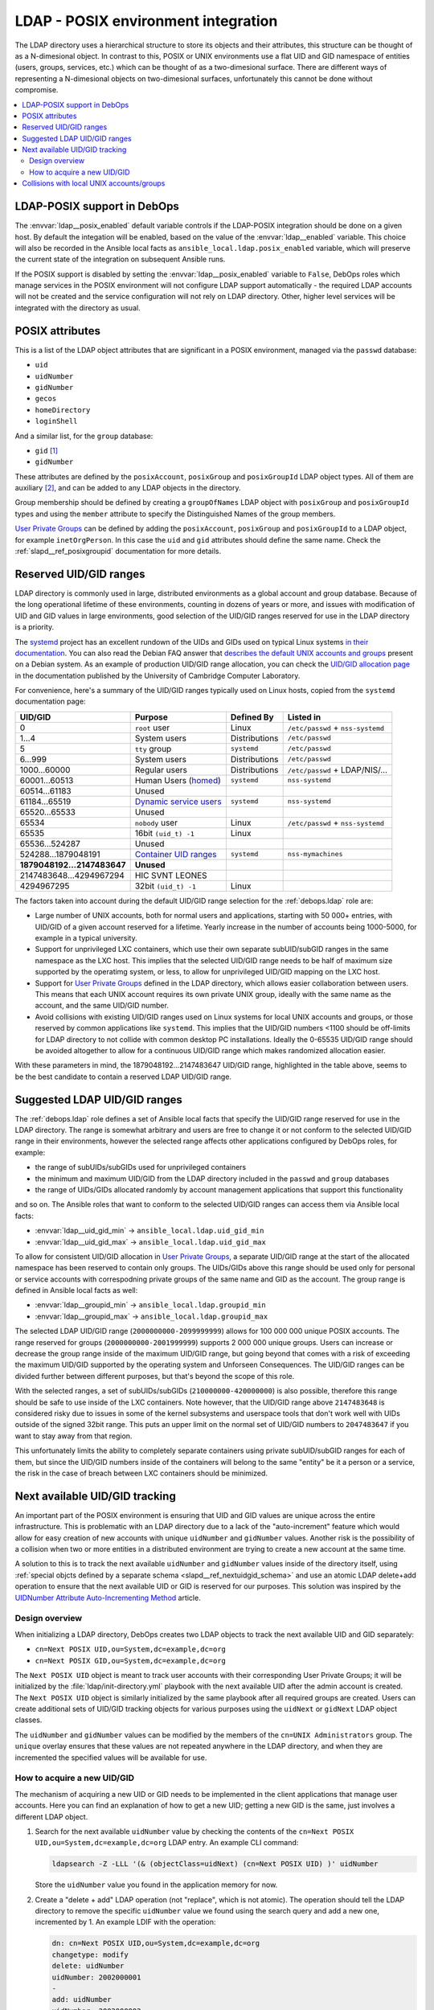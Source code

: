 .. _ldap__ref_posix:

LDAP - POSIX environment integration
====================================

The LDAP directory uses a hierarchical structure to store its objects and their
attributes, this structure can be thought of as a N-dimesional object. In
contrast to this, POSIX or UNIX environments use a flat UID and GID namespace
of entities (users, groups, services, etc.) which can be thought of as
a two-dimesional surface.  There are different ways of representing
a N-dimesional objects on two-dimesional surfaces, unfortunately this cannot be
done without compromise.

.. contents::
   :local:

LDAP-POSIX support in DebOps
----------------------------

The :envvar:`ldap__posix_enabled` default variable controls if the LDAP-POSIX
integration should be done on a given host. By default the integation will be
enabled, based on the value of the :envvar:`ldap__enabled` variable. This
choice will also be recorded in the Ansible local facts as
``ansible_local.ldap.posix_enabled`` variable, which will preserve the current
state of the integration on subsequent Ansible runs.

If the POSIX support is disabled by setting the :envvar:`ldap__posix_enabled`
variable to ``False``, DebOps roles which manage services in the POSIX
environment will not configure LDAP support automatically - the required LDAP
accounts will not be created and the service configuration will not rely on
LDAP directory. Other, higher level services will be integrated with the
directory as usual.

POSIX attributes
----------------

This is a list of the LDAP object attributes that are significant in a POSIX
environment, managed via the ``passwd`` database:

- ``uid``
- ``uidNumber``
- ``gidNumber``
- ``gecos``
- ``homeDirectory``
- ``loginShell``

And a similar list, for the ``group`` database:

- ``gid`` [#f1]_
- ``gidNumber``

These attributes are defined by the ``posixAccount``, ``posixGroup`` and
``posixGroupId`` LDAP object types. All of them are auxiliary [#f2]_, and can
be added to any LDAP objects in the directory.

Group membership should be defined by creating a ``groupOfNames`` LDAP object
with ``posixGroup`` and ``posixGroupId`` types and using the ``member``
attribute to specify the Distinguished Names of the group members.

`User Private Groups`__ can be defined by adding the ``posixAccount``,
``posixGroup`` and ``posixGroupId`` to a LDAP object, for example
``inetOrgPerson``. In this case the ``uid`` and ``gid`` attributes should
define the same name. Check the :ref:`slapd__ref_posixgroupid` documentation
for more details.

.. __: https://wiki.debian.org/UserPrivateGroups


Reserved UID/GID ranges
-----------------------

LDAP directory is commonly used in large, distributed environments as a global
account and group database. Because of the long operational lifetime of these
environments, counting in dozens of years or more, and issues with modification
of UID and GID values in large environments, good selection of the UID/GID
ranges reserved for use in the LDAP directory is a priority.

The `systemd`__ project has an excellent rundown of the UIDs and GIDs used on
typical Linux systems `in their documentation`__. You can also read the Debian
FAQ answer that `describes the default UNIX accounts and groups`__ present on a
Debian system. As an example of production UID/GID range allocation, you can
check the `UID/GID allocation page`__ in the documentation published by the
University of Cambridge Computer Laboratory.

.. __: https://www.freedesktop.org/wiki/Software/systemd/
.. __: https://systemd.io/UIDS-GIDS.html
.. __: https://www.debian.org/doc/manuals/securing-debian-howto/ch12.en.html#s-faq-os-users
.. __: https://wiki.cam.ac.uk/cl-sys-admin/UID/GID_allocation

For convenience, here's a summary of the UID/GID ranges typically used on Linux
hosts, copied from the ``systemd`` documentation page:

========================= ========================= =============== ==================================
                UID/GID   Purpose                   Defined By      Listed in
========================= ========================= =============== ==================================
                      0   ``root`` user             Linux           ``/etc/passwd`` + ``nss-systemd``
------------------------- ------------------------- --------------- ----------------------------------
                    1…4   System users              Distributions   ``/etc/passwd``
------------------------- ------------------------- --------------- ----------------------------------
                      5   ``tty`` group             ``systemd``     ``/etc/passwd``
------------------------- ------------------------- --------------- ----------------------------------
                  6…999   System users              Distributions   ``/etc/passwd``
------------------------- ------------------------- --------------- ----------------------------------
             1000…60000   Regular users             Distributions   ``/etc/passwd`` + LDAP/NIS/…
------------------------- ------------------------- --------------- ----------------------------------
            60001…60513   Human Users (`homed`__)   ``systemd``     ``nss-systemd``
------------------------- ------------------------- --------------- ----------------------------------
            60514…61183   Unused
------------------------- ------------------------- --------------- ----------------------------------
            61184…65519   `Dynamic service users`__ ``systemd``     ``nss-systemd``
------------------------- ------------------------- --------------- ----------------------------------
            65520…65533   Unused
------------------------- ------------------------- --------------- ----------------------------------
                  65534   ``nobody`` user           Linux           ``/etc/passwd`` + ``nss-systemd``
------------------------- ------------------------- --------------- ----------------------------------
                  65535   16bit ``(uid_t) -1``      Linux
------------------------- ------------------------- --------------- ----------------------------------
           65536…524287   Unused
------------------------- ------------------------- --------------- ----------------------------------
      524288…1879048191   `Container UID ranges`__  ``systemd``     ``nss-mymachines``
------------------------- ------------------------- --------------- ----------------------------------
**1879048192…2147483647** **Unused**
------------------------- ------------------------- --------------- ----------------------------------
  2147483648…4294967294   HIC SVNT LEONES
------------------------- ------------------------- --------------- ----------------------------------
             4294967295   32bit ``(uid_t) -1``      Linux
========================= ========================= =============== ==================================

.. __: https://www.freedesktop.org/software/systemd/man/systemd-homed.service.html
.. __: http://0pointer.net/blog/dynamic-users-with-systemd.html
.. __: https://manpages.debian.org/unstable/libnss-mymachines/nss-mymachines.8.en.html

The factors taken into account during the default UID/GID range selection for
the :ref:`debops.ldap` role are:

- Large number of UNIX accounts, both for normal users and applications,
  starting with 50 000+ entries, with UID/GID of a given account reserved for
  a lifetime. Yearly increase in the number of accounts being 1000-5000, for
  example in a typical university.

- Support for unprivileged LXC containers, which use their own separate
  subUID/subGID ranges in the same namespace as the LXC host. This implies that
  the selected UID/GID range needs to be half of maximum size supported by the
  operatimg system, or less, to allow for unprivileged UID/GID mapping on the
  LXC host.

- Support for `User Private Groups`__ defined in the LDAP directory, which
  allows easier collaboration between users. This means that each UNIX account
  requires its own private UNIX group, ideally with the same name as the
  account, and the same UID/GID number.

  .. __: https://wiki.debian.org/UserPrivateGroups

- Avoid collisions with existing UID/GID ranges used on Linux systems for local
  UNIX accounts and groups, or those reserved by common applications like
  ``systemd``. This implies that the UID/GID numbers <1100 should be off-limits
  for LDAP directory to not collide with common desktop PC installations.
  Ideally the 0-65535 UID/GID range should be avoided altogether to allow for
  a continuous UID/GID range which makes randomized allocation easier.

With these parameters in mind, the 1879048192…2147483647 UID/GID range,
highlighted in the table above, seems to be the best candidate to contain
a reserved LDAP UID/GID range.

Suggested LDAP UID/GID ranges
-----------------------------

The :ref:`debops.ldap` role defines a set of Ansible local facts that specify
the UID/GID range reserved for use in the LDAP directory. The range is somewhat
arbitrary and users are free to change it or not conform to the selected
UID/GID range in their environments, however the selected range affects other
applications configured by DebOps roles, for example:

- the range of subUIDs/subGIDs used for unprivileged containers
- the minimum and maximum UID/GID from the LDAP directory included in the
  ``passwd`` and ``group`` databases
- the range of UIDs/GIDs allocated randomly by account management applications
  that support this functionality

and so on. The Ansible roles that want to conform to the selected UID/GID
ranges can access them via Ansible local facts:

- :envvar:`ldap__uid_gid_min` -> ``ansible_local.ldap.uid_gid_min``
- :envvar:`ldap__uid_gid_max` -> ``ansible_local.ldap.uid_gid_max``

To allow for consistent UID/GID allocation in `User Private Groups`__,
a separate UID/GID range at the start of the allocated namespace has been
reserved to contain only groups. The UIDs/GIDs above this range should be used
only for personal or service accounts with correspodning private groups of the
same name and GID as the account. The group range is defined in Ansible local
facts as well:

- :envvar:`ldap__groupid_min` -> ``ansible_local.ldap.groupid_min``
- :envvar:`ldap__groupid_max` -> ``ansible_local.ldap.groupid_max``

.. __: https://wiki.debian.org/UserPrivateGroups

The selected LDAP UID/GID range (``2000000000-2099999999``) allows for 100 000
000 unique POSIX accounts. The range reserved for groups
(``2000000000-2001999999``) supports 2 000 000 unique groups. Users can
increase or decrease the group range inside of the maximum UID/GID range, but
going beyond that comes with a risk of exceeding the maximum UID/GID supported
by the operating system and Unforseen Consequences. The UID/GID ranges can be
divided further between different purposes, but that's beyond the scope of this
role.

With the selected ranges, a set of subUIDs/subGIDs (``210000000-420000000``) is
also possible, therefore this range should be safe to use inside of the LXC
containers. Note however, that the UID/GID range above ``2147483648`` is
considered risky due to issues in some of the kernel subsystems and userspace
tools that don't work well with UIDs outside of the signed 32bit range. This
puts an upper limit on the normal set of UID/GID numbers to ``2047483647`` if
you want to stay away from that region.

This unfortunately limits the ability to completely separate containers using
private subUID/subGID ranges for each of them, but since the UID/GID numbers
inside of the containers will belong to the same "entity" be it a person or
a service, the risk in the case of breach between LXC containers should be
minimized.


.. _ldap__ref_next_uid_gid:

Next available UID/GID tracking
-------------------------------

An important part of the POSIX environment is ensuring that UID and GID values
are unique across the entire infrastructure. This is problematic with an LDAP
directory due to a lack of the "auto-increment" feature which would allow for
easy creation of new accounts with unique ``uidNumber`` and ``gidNumber``
values. Another risk is the possibility of a collision when two or more
entities in a distributed environment are trying to create a new account at the
same time.

A solution to this is to track the next available ``uidNumber`` and
``gidNumber`` values inside of the directory itself, using :ref:`special objcts
defined by a separate schema <slapd__ref_nextuidgid_schema>` and use an atomic
LDAP delete+add operation to ensure that the next available UID or GID is
reserved for our purposes. This solution was inspired by the `UIDNumber
Attribute Auto-Incrementing Method`__ article.

.. __: https://www.rexconsulting.net/ldap-protocol-uidnumber.html/

Design overview
~~~~~~~~~~~~~~~

When initializing a LDAP directory, DebOps creates two LDAP objects to track
the next available UID and GID separately:

- ``cn=Next POSIX UID,ou=System,dc=example,dc=org``
- ``cn=Next POSIX GID,ou=System,dc=example,dc=org``

The ``Next POSIX UID`` object is meant to track user accounts with their
corresponding User Private Groups; it will be initialized by the
:file:`ldap/init-directory.yml` playbook with the next available UID after the
admin account is created. The ``Next POSIX UID`` object is similarly
initialized by the same playbook after all required groups are created. Users
can create additional sets of UID/GID tracking objects for various purposes
using the ``uidNext`` or ``gidNext`` LDAP object classes.

The ``uidNumber`` and ``gidNumber`` values can be modified by the members of
the ``cn=UNIX Administrators`` group. The ``unique`` overlay ensures that these
values are not repeated anywhere in the LDAP directory, and when they are
incremented the specified values will be available for use.

How to acquire a new UID/GID
~~~~~~~~~~~~~~~~~~~~~~~~~~~~

The mechanism of acquiring a new UID or GID needs to be implemented in the
client applications that manage user accounts. Here you can find an explanation
of how to get a new UID; getting a new GID is the same, just involves
a different LDAP object.

1. Search for the next available ``uidNumber`` value by checking the contents
   of the ``cn=Next POSIX UID,ou=System,dc=example,dc=org`` LDAP entry. An
   example CLI command:

   .. code-block:: console

      ldapsearch -Z -LLL '(& (objectClass=uidNext) (cn=Next POSIX UID) )' uidNumber

   Store the ``uidNumber`` value you found in the application memory for now.

2. Create a "delete + add" LDAP operation (not "replace", which is not atomic).
   The operation should tell the LDAP directory to remove the specific
   ``uidNumber`` value we found using the search query and add a new one,
   incremented by 1. An example LDIF with the operation:

   .. code-block:: none

      dn: cn=Next POSIX UID,ou=System,dc=example,dc=org
      changetype: modify
      delete: uidNumber
      uidNumber: 2002000001
      -
      add: uidNumber
      uidNumber: 2002000002

3. Execute the operation on the LDAP directory. If it fails, the existing value
   won't be changed, so the operation is safe to use. An example CLI command
   with the above file:

   .. code-block:: console

      ldapmodify -Z -f nextuid.ldif

4. Check the operation status returned by the server. If the operation
   succeeded, you can use the UID value you got at the first step and be sure
   that it is unique and available. If the operation failed, it means that
   somebody else has got the UID you currently keep in memory and it is
   reserved. In that case go back to step 1, search for the current available
   UID and try again.


Collisions with local UNIX accounts/groups
------------------------------------------

The POSIX environments permit duplicate entries in the ``passwd`` and ``group``
databases, that is entries with the same user or group names, or duplicate
UID/GID numbers. However, most of the time, only the first entry found in the
database is returned. This might cause confusion and hard to debug issues in
the environment, or even security breaches if not handled properly.

The various DebOps roles that automatically manage custom UNIX groups or
accounts, for example :ref:`debops.system_groups`, will check if the LDAP
support is enabled on a given host. If it's enabled, they will automatically
prepend ``_`` character to any custom UNIX accounts or UNIX groups created by
them, which will affect the user or group names, home directory names,
:command:`sudo` rules, group membership, etc. The names of UNIX groups or
accounts present by default on Debian or Ubuntu systems (``adm``, ``staff``, or
other such cases) that are managed by these Ansible roles will not be changed.
For example, the local equivalent of the LDAP ``admins`` group will be changed
to ``_admins``. Local UNIX accounts of the administrators (``user``) will be
renamed to ``_user``, and so on.

These changes will not be performed on already configured hosts if the LDAP
support is enabled later on, to not create duplicate entries in the local user
and group databases. In these cases, administrators are advised to either apply
the desired modifications by themselves, or rebuild the hosts with LDAP support
enabled from scratch.

Other DebOps or Ansible roles can also implement similar modifications to UNIX
user or group names of the applications they manage, but that's not strictly
required. LDAP administrators and editors should take care that the user
(``uid``) and group (``gid``) names don't clash with the UNIX user and group
names of different applications installed locally, to not cause collisions.


.. rubric:: Footnotes

.. [#f1] The ``gid`` attribute is defined by the custom :ref:`posixgroupid LDAP
   schema <slapd__ref_posixgroupid>`, included in the :ref:`debops.slapd`
   Ansible role.

.. [#f2] The ``posixGroup`` class is changed from ``STRUCTURAL`` to
   ``AUXILIARY`` via the :ref:`rfc2307bis LDAP schema <slapd__ref_rfc2307bis>`,
   installed by the :ref:`debops.slapd` Ansible role.
